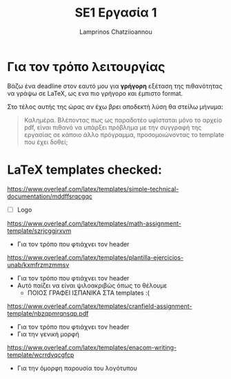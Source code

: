#+TITLE: SE1 Εργασία 1
#+DESCRIPTION: Περιγραφή και αρχειοθέτηση της εργασίας στο πλαίσιο του  μαθήματος SE1
#+AUTHOR: Lamprinos Chatziioannou
#+FILETAGS:

* Για τον τρόπο λειτουργίας
Βάζω ένα deadline στον εαυτό μου για *γρήγορη* εξέταση της πιθανότητας
να γράψω σε LaTeX, ως ενα πιο γρήγορο και έμπιστο format.

Στο τέλος αυτής της ώρας αν έχω βρει αποδεκτή λύση θα στείλω μήνυμα:
#+begin_quote
Καλημέρα. Βλέποντας πως ως παραδοτέο υφίσταται μόνο το αρχείο pdf, είναι πιθανό να υπάρξει πρόβλημα με την συγγραφή της εργασίας σε κάποιο άλλο πρόγραμμα, προσομοιώνοντας το template που έχει δοθεί;
#+end_quote

* LaTeX templates checked:
https://www.overleaf.com/latex/templates/simple-technical-documentation/mddffsrqcgqc
- [ ] Logo

https://www.overleaf.com/latex/templates/math-assignment-template/szrjcggjrxvm
- Για τον τρόπο που φτιάχνει τον header

https://www.overleaf.com/latex/templates/plantilla-ejercicios-unab/kxmfrzmzmmsv
- Για τον τρόπο που φτιάχνει τον header
- Αυτό παίζει να είναι ψιλοακριβώς όπως το θέλουμε
  - ΠΟΙΟΣ ΓΡΑΦΕΙ ΙΣΠΑΝΙΚΑ ΣΤΑ templates :(

https://www.overleaf.com/latex/templates/cranfield-assignment-template/nbzqpmrqnsqp.pdf
- Για τον τρόπο που φτιάχνει τον header
- Για την γενική μορφή

https://www.overleaf.com/latex/templates/enacom-writing-template/wcrrdvqcgfcp
- Για την όμορφη παρουσία του λογότυπου
